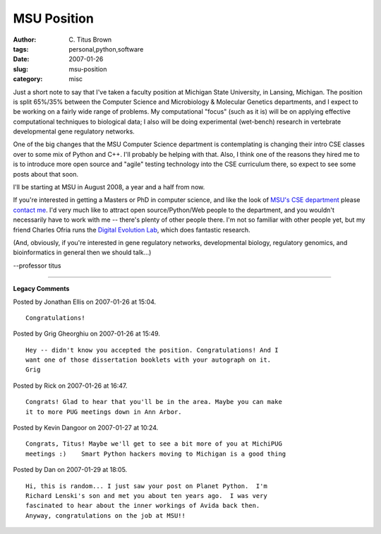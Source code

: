 MSU Position
############

:author: C\. Titus Brown
:tags: personal,python,software
:date: 2007-01-26
:slug: msu-position
:category: misc


Just a short note to say that I've taken a faculty position at
Michigan State University, in Lansing, Michigan.  The position is
split 65%/35% between the Computer Science and Microbiology &
Molecular Genetics departments, and I expect to be working on a fairly
wide range of problems.  My computational "focus" (such as it is) will
be on applying effective computational techniques to biological data;
I also will be doing experimental (wet-bench) research in vertebrate
developmental gene regulatory networks.

One of the big changes that the MSU Computer Science department is
contemplating is changing their intro CSE classes over to some mix of
Python and C++.  I'll probably be helping with that. Also, I think one
of the reasons they hired me to is to introduce more open source and
"agile" testing technology into the CSE curriculum there, so expect to
see some posts about that soon.

I'll be starting at MSU in August 2008, a year and a half from now.

If you're interested in getting a Masters or PhD in computer science,
and like the look of `MSU's CSE department
<http://www.cse.msu.edu/>`__ please `contact me
<mailto:titus@idyll.org>`__.  I'd very much like to attract open
source/Python/Web people to the department, and you wouldn't
necessarily have to work with me -- there's plenty of other people
there.  I'm not so familiar with other people yet, but my friend
Charles Ofria runs the `Digital Evolution Lab
<http://devolab.cse.msu.edu/>`__, which does fantastic research.

(And, obviously, if you're interested in gene regulatory networks,
developmental biology, regulatory genomics, and bioinformatics in
general then we should talk...)

--professor titus


----

**Legacy Comments**


Posted by Jonathan Ellis on 2007-01-26 at 15:04. 

::

   Congratulations!


Posted by Grig Gheorghiu on 2007-01-26 at 15:49. 

::

   Hey -- didn't know you accepted the position. Congratulations! And I
   want one of those dissertation booklets with your autograph on it.
   Grig


Posted by Rick on 2007-01-26 at 16:47. 

::

   Congrats! Glad to hear that you'll be in the area. Maybe you can make
   it to more PUG meetings down in Ann Arbor.


Posted by Kevin Dangoor on 2007-01-27 at 10:24. 

::

   Congrats, Titus! Maybe we'll get to see a bit more of you at MichiPUG
   meetings :)    Smart Python hackers moving to Michigan is a good thing


Posted by Dan on 2007-01-29 at 18:05. 

::

   Hi, this is random... I just saw your post on Planet Python.  I'm
   Richard Lenski's son and met you about ten years ago.  I was very
   fascinated to hear about the inner workings of Avida back then.
   Anyway, congratulations on the job at MSU!!

